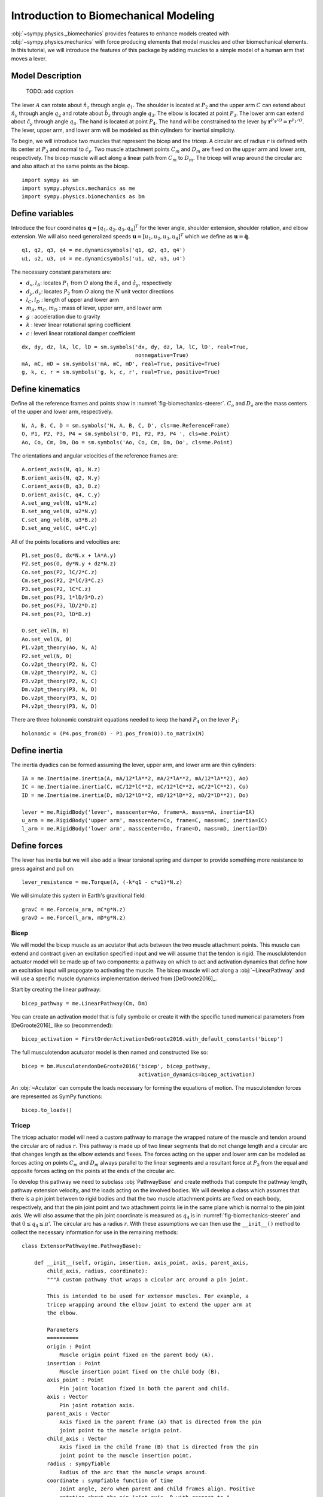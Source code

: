 .. _biomechanics-tutorial:

======================================
Introduction to Biomechanical Modeling
======================================

:obj:`~sympy.physics._biomechanics` provides features to enhance models created
with :obj:`~sympy.physics.mechanics` with force producing elements that model
muscles and other biomechanical elements. In this tutorial, we will introduce
the features of this package by adding muscles to a simple model of a human arm
that moves a lever.

Model Description
=================

.. _fig-biomechanics-steerer:
.. figure:: biomechanics-steerer.svg

   TODO: add caption

The lever :math:`A` can rotate about :math:`\hat{n}_z` through angle
:math:`q_1`. The shoulder is located at :math:`P_2` and the upper arm :math:`C`
can extend about :math:`\hat{n}_y` through angle :math:`q_2` and rotate about
:math:`\hat{b}_z` through angle :math:`q_3`. The elbow is located at point
:math:`P_3`.  The lower arm can extend about :math:`\hat{c}_y` through angle
:math:`q_4`. The hand is located at point :math:`P_4`. The hand will be
constrained to the lever by :math:`\mathbf{r}^{P_4/O} = \mathbf{r}^{P_1/O}`.
The lever, upper arm, and lower arm will be modeled as thin cylinders for
inertial simplicity.

To begin, we will introduce two muscles that represent the bicep and the
tricep. A circular arc of radius :math:`r` is defined with its center at
:math:`P_3` and normal to :math:`\hat{c}_y`. Two muscle attachment points
:math:`C_m` and :math:`D_m` are fixed on the upper arm and lower arm,
respectively. The bicep muscle will act along a linear path from :math:`C_m` to
:math:`D_m`. The tricep will wrap around the circular arc and also attach at
the same points as the bicep.

::

   import sympy as sm
   import sympy.physics.mechanics as me
   import sympy.physics.biomechanics as bm

Define variables
================

Introduce the four coordinates :math:`\mathbf{q} = [q_1, q_2, q_3, q_4]^T` for
the lever angle, shoulder extension, shoulder rotation, and elbow extension. We
will also need generalized speeds :math:`\mathbf{u} = [u_1,u_2,u_3,u_4]^T`
which we define as :math:`\mathbf{u} = \dot{\mathbf{q}}`.

::

   q1, q2, q3, q4 = me.dynamicsymbols('q1, q2, q3, q4')
   u1, u2, u3, u4 = me.dynamicsymbols('u1, u2, u3, u4')

The necessary constant parameters are:

- :math:`d_x, l_A`: locates :math:`P_1` from :math:`O` along the
  :math:`\hat{n}_x` and :math:`\hat{a}_y`, respectively
- :math:`d_y, d_z`: locates :math:`P_2` from :math:`O` along the :math:`N` unit
  vector directions
- :math:`l_C,l_D` : length of upper and lower arm
- :math:`m_A,m_C,m_D` : mass of lever, upper arm, and lower arm
- :math:`g` : acceleration due to gravity
- :math:`k` : lever linear rotational spring coefficient
- :math:`c` : leverl linear rotational damper coefficient

::

   dx, dy, dz, lA, lC, lD = sm.symbols('dx, dy, dz, lA, lC, lD', real=True,
                                       nonnegative=True)
   mA, mC, mD = sm.symbols('mA, mC, mD', real=True, positive=True)
   g, k, c, r = sm.symbols('g, k, c, r', real=True, positive=True)

Define kinematics
=================

Define all the reference frames and points show in
:numref:`fig-biomechanics-steerer`. :math:`C_o` and :math:`D_o` are the mass
centers of the upper and lower arm, respectively.

::

   N, A, B, C, D = sm.symbols('N, A, B, C, D', cls=me.ReferenceFrame)
   O, P1, P2, P3, P4 = sm.symbols('O, P1, P2, P3, P4 ', cls=me.Point)
   Ao, Co, Cm, Dm, Do = sm.symbols('Ao, Co, Cm, Dm, Do', cls=me.Point)

The orientations and angular velocities of the reference frames are::

   A.orient_axis(N, q1, N.z)
   B.orient_axis(N, q2, N.y)
   C.orient_axis(B, q3, B.z)
   D.orient_axis(C, q4, C.y)
   A.set_ang_vel(N, u1*N.z)
   B.set_ang_vel(N, u2*N.y)
   C.set_ang_vel(B, u3*B.z)
   D.set_ang_vel(C, u4*C.y)

All of the points locations and velocities are::

   P1.set_pos(O, dx*N.x + lA*A.y)
   P2.set_pos(O, dy*N.y + dz*N.z)
   Co.set_pos(P2, lC/2*C.z)
   Cm.set_pos(P2, 2*lC/3*C.z)
   P3.set_pos(P2, lC*C.z)
   Dm.set_pos(P3, 1*lD/3*D.z)
   Do.set_pos(P3, lD/2*D.z)
   P4.set_pos(P3, lD*D.z)

   O.set_vel(N, 0)
   Ao.set_vel(N, 0)
   P1.v2pt_theory(Ao, N, A)
   P2.set_vel(N, 0)
   Co.v2pt_theory(P2, N, C)
   Cm.v2pt_theory(P2, N, C)
   P3.v2pt_theory(P2, N, C)
   Dm.v2pt_theory(P3, N, D)
   Do.v2pt_theory(P3, N, D)
   P4.v2pt_theory(P3, N, D)

There are three holonomic constraint equations needed to keep the hand
:math:`P_4` on the lever :math:`P_1`::

   holonomic = (P4.pos_from(O) - P1.pos_from(O)).to_matrix(N)

Define inertia
==============

The inertia dyadics can be formed assuming the lever, upper arm, and lower arm
are thin cylinders::

   IA = me.Inertia(me.inertia(A, mA/12*lA**2, mA/2*lA**2, mA/12*lA**2), Ao)
   IC = me.Inertia(me.inertia(C, mC/12*lC**2, mC/12*lC**2, mC/2*lC**2), Co)
   ID = me.Inertia(me.inertia(D, mD/12*lD**2, mD/12*lD**2, mD/2*lD**2), Do)

   lever = me.RigidBody('lever', masscenter=Ao, frame=A, mass=mA, inertia=IA)
   u_arm = me.RigidBody('upper arm', masscenter=Co, frame=C, mass=mC, inertia=IC)
   l_arm = me.RigidBody('lower arm', masscenter=Do, frame=D, mass=mD, inertia=ID)

Define forces
=============

The lever has inertia but we will also add a linear torsional spring and damper
to provide something more resistance to press against and pull on::

   lever_resistance = me.Torque(A, (-k*q1 - c*u1)*N.z)

We will simulate this system in Earth's gravitional field::

   gravC = me.Force(u_arm, mC*g*N.z)
   gravD = me.Force(l_arm, mD*g*N.z)

Bicep
-----

We will model the bicep muscle as an acutator that acts between the two muscle
attachment points. This muscle can extend and contract given an excitation
specified input and we will assume that the tendon is rigid. The musclulotendon
actuator model will be made up of two components: a pathway on which to act and
activation dynamics that define how an excitation input will propogate to
activating the muscle. The bicep muscle will act along a :obj:`~LinearPathway`
and will use a specific muscle dynamics implementation derived from
[DeGroote2016]_.

Start by creating the linear pathway::

   bicep_pathway = me.LinearPathway(Cm, Dm)

You can create an activation model that is fully symbolic or create it with the
specific tuned numerical parameters from [DeGroote2016]_ like so
(recommended)::

   bicep_activation = FirstOrderActivationDeGroote2016.with_default_constants('bicep')

The full musculotendon acutuator model is then named and constructed like so::

   bicep = bm.MusculotendonDeGroote2016('bicep', bicep_pathway,
                                        activation_dynamics=bicep_activation)

An :obj:`~Acutator` can compute the loads necessary for forming the equations
of motion. The musculotendon forces are represented as SymPy functions::

   bicep.to_loads()

Tricep
------

The tricep actuator model will need a custom pathway to manage the wrapped
nature of the muscle and tendon around the circular arc of radius :math:`r`.
This pathway is made up of two linear segments that do not change length and a
circular arc that changes length as the elbow extends and flexes. The forces
acting on the upper and lower arm can be modeled as forces acting on points
:math:`C_m` and :math:`D_m` always parallel to the linear segments and a
resultant force at :math:`P_3` from the equal and opposite forces acting on the
points at the ends of the circular arc.

To develop this pathway we need to subclass :obj:`PathwayBase` and create
methods that compute the pathway length, pathway extension velocity, and the
loads acting on the involved bodies. We will develop a class which assumes that
there is a pin joint between to rigid bodies and that the two muscle attachment
points are fixed on each body, respectively, and that the pin joint point and
two attachment points lie in the same plane which is normal to the pin joint
axis. We will also assume that the pin joint coordinate is measured as
:math:`q_4` is in :numref:`fig-biomechanics-steerer` and that :math:`0 \le q_4
\le \pi`'. The circular arc has a radius :math:`r`. With these assumptions we
can then use the ``__init__()`` method to collect the necessary information for
use in the remaining methods::

   class ExtensorPathway(me.PathwayBase):

       def __init__(self, origin, insertion, axis_point, axis, parent_axis,
           child_axis, radius, coordinate):
           """A custom pathway that wraps a cicular arc around a pin joint.

           This is intended to be used for extensor muscles. For example, a
           tricep wrapping around the elbow joint to extend the upper arm at
           the elbow.

           Parameters
           ==========
           origin : Point
               Muscle origin point fixed on the parent body (A).
           insertion : Point
               Muscle insertion point fixed on the child body (B).
           axis_point : Point
               Pin joint location fixed in both the parent and child.
           axis : Vector
               Pin joint rotation axis.
           parent_axis : Vector
               Axis fixed in the parent frame (A) that is directed from the pin
               joint point to the muscle origin point.
           child_axis : Vector
               Axis fixed in the child frame (B) that is directed from the pin
               joint point to the muscle insertion point.
           radius : sympyfiable
               Radius of the arc that the muscle wraps around.
           coordinate : sympfiable function of time
               Joint angle, zero when parent and child frames align. Positive
               rotation about the pin joint axis, B with respect to A.

           Notes
           =====

           Only valid for coordinate >= 0.

           """
           super().__init__(origin, insertion)

           self.origin = origin
           self.insertion = insertion
           self.axis_point = axis_point
           self.axis = axis.normalize()
           self.parent_axis = parent_axis.normalize()
           self.child_axis = child_axis.normalize()
           self.radius = radius
           self.coordinate = coordinate

Also in ``__init__()`` we can calculate some quantities that will be needed in
multiple overloaded methods::

           self.origin_distance = axis_point.pos_from(origin).magnitude()
           self.insertion_distance = axis_point.pos_from(insertion).magnitude()
           self.origin_angle = sm.asin(self.radius/self.origin_distance)
           self.insertion_angle = sm.asin(self.radius/self.insertion_distance)

The length of the pathway is the sum of the lengths of the two linear segments
and the circular arc that changes with variation of the pin joint coordinate.

::

       @property
       def length(self):
           """Length of the pathway.

           Length of two fixed length line segments and a changing arc length
           of a circle.

           """

           angle = self.origin_angle + self.coordinate + self.insertion_angle
           arc_length = self.radius*angle

           origin_segment_length = self.origin_distance*sm.cos(self.origin_angle)
           insertion_segment_length = self.insertion_distance*sm.cos(self.insertion_angle)

           return origin_segment_length + arc_length + insertion_segment_length

The extension velocity is simply the change in the arc length::

       @property
       def extension_velocity(self):
           """Extension velocity of the pathway.

           Arc length of circle is the only thing that changes when the elbow
           flexes and extends.

           """
           return self.radius*self.coordinate.diff(me.dynamicsymbols._t)

The loads are made up of three forces: two that push an pull on the origin and
insertion points along the linear portions of the pathway and the resultant
effect on the elbow from the forces pushing and pulling on the ends of the
circular arc.

::

       def compute_loads(self, force_magnitude):
           """Loads in the correct format to be supplied to `KanesMethod`.

           Forces applied to origin, insertion, and P from the muscle wrapped
           over circular arc of radius r.

           """

           parent_tangency_point = Point('Aw')  # fixed in parent
           child_tangency_point = Point('Bw')  # fixed in child

           parent_tangency_point.set_pos(
               self.axis_point,
               -self.radius*sm.cos(self.origin_angle)*self.parent_axis.cross(self.axis)
               + self.radius*sm.sin(self.origin_angle)*self.parent_axis,
           )
           child_tangency_point.set_pos(
               self.axis_point,
               self.radius*sm.cos(self.insertion_angle)*self.child_axis.cross(self.axis)
               + self.radius*sm.sin(self.insertion_angle)*self.child_axis),

           parent_force_direction_vector = self.origin.pos_from(parent_tangency_point)
           child_force_direction_vector = self.insertion.pos_from(child_tangency_point)
           force_on_parent = force_magnitude*parent_force_direction_vector.normalize()
           force_on_child = force_magnitude*child_force_direction_vector.normalize()
           loads = [
               Force(self.origin, force_on_parent),
               Force(self.axis_point, -(force_on_parent + force_on_child)),
               Force(self.insertion, force_on_child),
           ]
           return loads

Now that we have a custom pathway defined we can create a musculotendon
actuator model in the same fashion as the bicep::

   tricep_pathway = ExtensorPathway(Cm, Dm, P3, B.y, -C.z, D.z, r, q4)
   tricep_activation = bm.FirstOrderActivationDeGroote2016.with_default_constants('tricep')
   tricep = bm.MusculotendonDeGroote2016('tricep', tricep_pathway,
                                         activation_dynamics=tricep_activation)

The load formulas are more complex but should allow the tricpe to extend the
elbow::

       tricep.to_loads()

Lastly, all of the loads can be assembled into one tuple::

   loads = (
       bicep.to_loads() +
       tricep.to_loads() +
       [lever_resistance, gravC, gravD]
   )

Equations of Motion
===================

With all of the loads defined the equations of motion of the system can be
generated. We have three holonomic constraints, so the system only has one
degree of freedom.

::

   kane = me.KanesMethod(
       N,
       (q1,),
       (u1,),
       kd_eqs=(
           u1 - q1.diff(),
           u2 - q2.diff(),
           u3 - q3.diff(),
           u4 - q4.diff(),
       ),
       q_dependent=(q2, q3, q4),
       configuration_constraints=holonomic,
       velocity_constraints=holonomic.diff(me.dynamicsymbols._t),
       u_dependent=(u2, u3, u4),
   )
   Fr, Frs = kane.kanes_equations((lever, u_arm, l_arm), loads)

::

   kane.mass_matrix

::

   kane.forcing

The terms not linear in :math:`\dot{\mathbf{u}}` contain the muscle forces
which are a function of the activation state variables in addition to the
coordinates and generalized speeds.

::

   me.find_dynamicsymbols(kane.forcing)

They also contain new constant parameters associated with the muscle models::

   kane.forcing.free_symbols

Muscle Activation Differential Equations
========================================

The activation state of each muscle are new state variables associated with two
new first order differential equations. These differential equations are
accessed from the muscle actuator models::

   bicep.activation_dynamics.state_equations

::

   tricep.activation_dynamics.state_equations

::

   dadt = sm.Matrix(list(bicep.activation_dynamics.state_equations.values())).col_join(
       sm.Matrix(list(tricep.activation_dynamics.state_equations.values())))

System Differential Equations
=============================

The complete set of differential equations for this system take the form:

.. math::

   \begin{bmatrix}
     \mathbf{I} & \mathbf{0} & \mathbf{0} \\
     \mathbf{0} & \mathbf{M}_d &  \mathbf{0} \\
     \mathbf{0} & \mathbf{0}   & \mathbf{I}
   \end{bmatrix}
   \begin{bmatrix}
     \dot{\mathbf{q}} \\
     \dot{\mathbf{u}} \\
     \dot{\mathbf{a}}
   \end{bmatrix}
   =
   \begin{bmatrix}
     \mathbf{u} \\
     \mathbf{g}_d(\mathbf{u}, \mathbf{q}, \mathbf{a})  \\
     \mathbf{g}_a(\mathbf{a}, \mathbf{e})
   \end{bmatrix}

Evaluate the System Differential Equations
==========================================

::

   q, u = kane.q, kane.u
   q, u

   a = sm.Matrix(bicep.activation_dynamics.state_variables).col_join(
       sm.Matrix(tricep.activation_dynamics.state_variables))

   x = q.col_join(u).col_join(a)

::

   e = sm.Matrix(bicep.activation_dynamics.control_variables).col_join(
       sm.Matrix(tricep.activation_dynamics.control_variables))
   e

::

   p = sm.Matrix([
       dx,
       dy,
       dz,
       lA,
       lC,
       lD,
       mA,
       mC,
       mD,
       g,
       k,
       c,
       r,
       bicep._F_M_max,
       bicep._l_M_opt,
       bicep._l_T_slack,
       bicep._v_M_max,
       bicep._alpha_opt,
       bicep._beta,
       tricep._F_M_max,
       tricep._l_M_opt,
       tricep._l_T_slack,
       tricep._v_M_max,
       tricep._alpha_opt,
       tricep._beta,
   ])
   p

::

   eval_diffeq = sm.lambdify((q, u, a, e, p),
                             (kane.mass_matrix, kane.forcing, dadt), cse=True)
   eval_holonomic = sm.lambdify((q, p), holonomic, cse=True)

Once the model is established it will need values for the specific muscle you
are modeling::

   import numpy as np
   from scipy.optimize import fsolve

   p_vals = np.array([
       -0.31,  # dx [m]
       0.15,  # dy [m]
       -0.31,  # dz [m]
       0.2,   # lA [m]
       0.3,  # lC [m]
       0.3,  # lD [m]
       1.0,  # mA [kg]
       2.3,  # mC [kg]
       1.7,  # mD [kg]
       9.81,  # g [m/s/s]
       10.0,  # k [Nm/rad]
       0.5,  # c [Nms/rad]
       0.03,  # r [m]
       500.0,
       0.6*0.3,
       0.55*0.3,
       10.0,
       0.0,
       0.1,
       500.0,
       0.6*0.3,
       0.65*0.3,
       10.0,
       0.0,
       0.1,
   ])

   q_vals = np.array([
       np.deg2rad(5.0),  # q1 [rad]
       np.deg2rad(-10.0),  # q2 [rad]
       np.deg2rad(0.0),  # q3 [rad]
       np.deg2rad(75.0),  # q4 [rad]
   ])

   q_sol = fsolve(lambda x: eval_holonomic((q_vals[0], x[0], x[1], x[2]), p_vals).squeeze(),
       q_vals[1:])
   # update all q_vals with constraint consistent values
   q_vals[1], q_vals[2], q_vals[3] = q_sol[0], q_sol[1], q_sol[2]

   u_vals = np.array([
       0.0,  # u1, [rad/s]
       0.0,  # u2, [rad/s]
       0.0,  # u3, [rad/s]
       0.0,  # u4, [rad/s]
   ])

   a_vals = np.array([
       0.0,  # a_bicep, nondimensional
       0.0,  # a_tricep, nondimensional
   ])

   e_vals = np.array([
       0.0,
       0.0,
   ])

   eval_diffeq(q_vals, u_vals, a_vals, e_vals, p_vals)

Simulate
========

::

   from scipy.integrate import solve_ivp

   def eval_rhs(t, x, p):

       q = x[0:4]
       u = x[4:8]
       a = x[8:10]

       if t < 0.5:
          e = np.array([0.0, 0.0])
       elif t < 1.0:
          e = np.array([-0.2, 0.8])
       else:
          e = np.array([0.0, 0.0])

       qd = u
       m, f, ad = eval_diffeq(q, u, a, e, p)
       ud = np.linalg.solve(m, f).squeeze()

       return np.hstack((qd, ud, ad.squeeze()))

::

   t0, tf = 0.0, 3.0
   ts = np.linspace(t0, tf, num=301)
   x0 = np.hstack((q_vals, u_vals, a_vals))
   sol = solve_ivp(lambda t, x: eval_rhs(t, x, p_vals), (t0, tf), x0, t_eval=ts)

TODO : Use the matplotlib sphinx directive to plot this (if possible).

::

   import matplotlib.pyplot as plt

   def plot_traj(t, x, syms):
       """Simple plot of state trajectories.

       Parameters
       ==========
       t : array_like, shape(n,)
           Time values.
       x : array_like, shape(n, m)
           State values at each time value.
       syms : sequence of Symbol, len(m)
           SymPy symbols associated with state.

       """
       num_rows = 8
       num_cols = (x.shape[1] // num_rows)
       if x.shape[1] % num_rows > 0:
           num_cols += 1

       fig, axes = plt.subplots(num_rows, num_cols, sharex=True)

       for ax, traj, sym in zip(axes.T.flatten(), x.T, syms):
           ax.plot(t, traj)
           ax.set_ylabel(sm.latex(sym, mode='inline'))

       # label the x axis only on the bottom row.
       for ax in axes[-1, :]:
           ax.set_xlabel('Time [s]')

       fig.tight_layout()

    return axes

::

    plot_traj(ts, sol.y.T, x)
